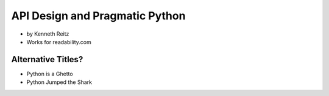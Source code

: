 ===================================
API Design and Pragmatic Python
===================================

* by Kenneth Reitz
* Works for readability.com

Alternative Titles?
======================

* Python is a Ghetto
* Python Jumped the Shark


